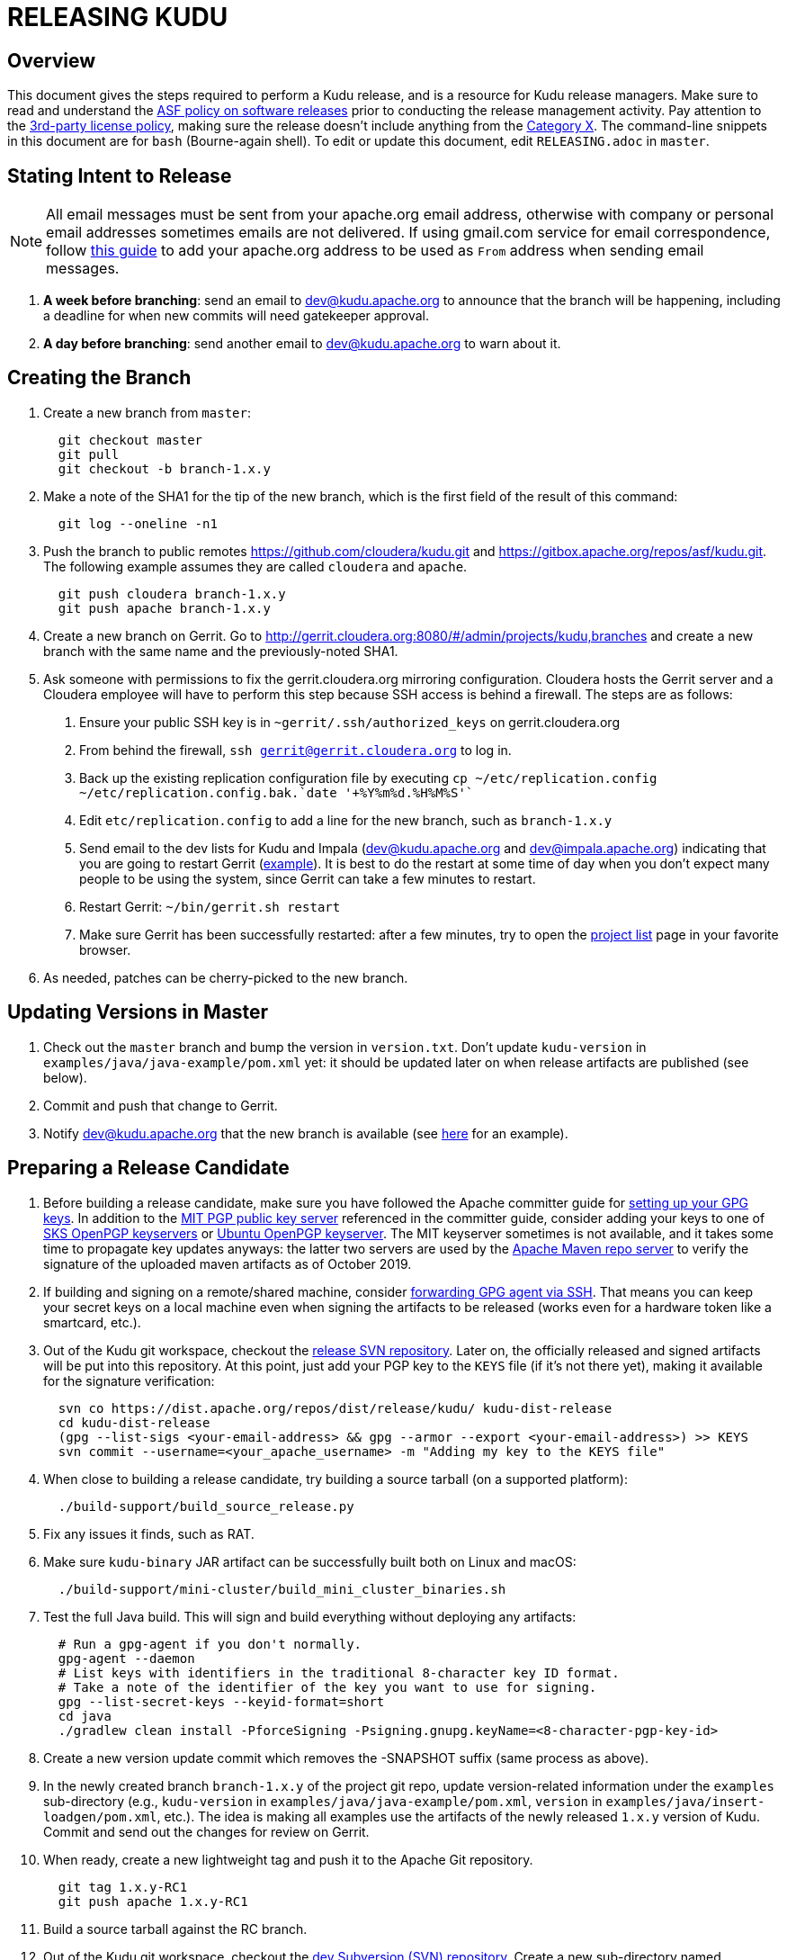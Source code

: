 // Licensed to the Apache Software Foundation (ASF) under one
// or more contributor license agreements.  See the NOTICE file
// distributed with this work for additional information
// regarding copyright ownership.  The ASF licenses this file
// to you under the Apache License, Version 2.0 (the
// "License"); you may not use this file except in compliance
// with the License.  You may obtain a copy of the License at
//
//   http://www.apache.org/licenses/LICENSE-2.0
//
// Unless required by applicable law or agreed to in writing,
// software distributed under the License is distributed on an
// "AS IS" BASIS, WITHOUT WARRANTIES OR CONDITIONS OF ANY
// KIND, either express or implied.  See the License for the
// specific language governing permissions and limitations
// under the License.

= RELEASING KUDU

== Overview

This document gives the steps required to perform a Kudu release, and is a
resource for Kudu release managers. Make sure to read and understand the
link:http://www.apache.org/legal/release-policy.html[ASF policy on software
releases] prior to conducting the release management activity. Pay attention to
the link:https://www.apache.org/legal/resolved.html[3rd-party license policy],
making sure the release doesn't include anything from the
link:https://www.apache.org/legal/resolved.html#category-x[Category X].
The command-line snippets in this document are for `bash` (Bourne-again shell).
To edit or update this document, edit `RELEASING.adoc` in `master`.

== Stating Intent to Release

NOTE: All email messages must be sent from your apache.org email address, otherwise with
company or personal email addresses sometimes emails are not delivered.
If using gmail.com service for email correspondence, follow
link:https://support.google.com/mail/answer/22370?hl=en[this guide] to add your apache.org address
to be used as `From` address when sending email messages.

. *A week before branching*: send an email to dev@kudu.apache.org to
  announce that the branch will be happening, including a deadline for when new
  commits will need gatekeeper approval.

. *A day before branching*: send another email to dev@kudu.apache.org
  to warn about it.

== Creating the Branch

. Create a new branch from `master`:
+
----
  git checkout master
  git pull
  git checkout -b branch-1.x.y
----

. Make a note of the SHA1 for the tip of the new branch, which is the first
  field of the result of this command:
+
----
  git log --oneline -n1
----

. Push the branch to public remotes https://github.com/cloudera/kudu.git and
  https://gitbox.apache.org/repos/asf/kudu.git. The following example assumes
  they are called `cloudera` and `apache`.
+
----
  git push cloudera branch-1.x.y
  git push apache branch-1.x.y
----

. Create a new branch on Gerrit. Go to
  http://gerrit.cloudera.org:8080/#/admin/projects/kudu,branches and create a
  new branch with the same name and the previously-noted SHA1.

. Ask someone with permissions to fix the gerrit.cloudera.org mirroring
  configuration. Cloudera hosts the Gerrit server and a Cloudera employee will
  have to perform this step because SSH access is behind a firewall. The steps
  are as follows:
  1. Ensure your public SSH key is in `~gerrit/.ssh/authorized_keys` on
     gerrit.cloudera.org
  2. From behind the firewall, `ssh gerrit@gerrit.cloudera.org` to log in.
  3. Back up the existing replication configuration file by executing
     `cp ~/etc/replication.config ~/etc/replication.config.bak.`date '+%Y%m%d.%H%M%S'``
  4. Edit `etc/replication.config` to add a line for the new branch, such as
     `branch-1.x.y`
  5. Send email to the dev lists for Kudu and Impala (dev@kudu.apache.org and
     dev@impala.apache.org) indicating that you are going to restart Gerrit
     (link:https://s.apache.org/2Wj7[example]). It is best to do the restart at
     some time of day when you don't expect many people to be using the system,
     since Gerrit can take a few minutes to restart.
  6. Restart Gerrit: `~/bin/gerrit.sh restart`
  7. Make sure Gerrit has been successfully restarted: after a few minutes,
     try to open the link:https://gerrit.cloudera.org/#/admin/projects[project list]
     page in your favorite browser.

. As needed, patches can be cherry-picked to the new branch.

== Updating Versions in Master

. Check out the `master` branch and bump the version in `version.txt`. Don't
  update `kudu-version` in `examples/java/java-example/pom.xml` yet: it should
  be updated later on when release artifacts are published (see below).

. Commit and push that change to Gerrit.

. Notify dev@kudu.apache.org that the new branch is available (see
  link:https://lists.apache.org/thread.html/de58960366583943391c00bd6b75dbd1fab3bc9067af05dd7b817a90@%3Cdev.kudu.apache.org%3E[here]
  for an example).

== Preparing a Release Candidate

. Before building a release candidate, make sure you have followed the
  Apache committer guide for
  link:https://www.apache.org/dev/new-committers-guide.html#set-up-security-and-pgp-keys[
  setting up your GPG keys]. In addition to the link:http://pgp.mit.edu/[MIT
  PGP public key server] referenced in the committer guide, consider adding
  your keys to one of link:http://pool.sks-keyservers.net:11371[SKS OpenPGP
  keyservers] or link:http://keyserver.ubuntu.com:11371[Ubuntu OpenPGP
  keyserver]. The MIT keyserver sometimes is not available, and it takes some
  time to propagate key updates anyways: the latter two servers are used by the
  link:https://repository.apache.org[Apache Maven repo server] to verify the
  signature of the uploaded maven artifacts as of October 2019.

. If building and signing on a remote/shared machine, consider
  link:https://wiki.gnupg.org/AgentForwarding[forwarding GPG agent via SSH].
  That means you can keep your secret keys on a local machine even when signing
  the artifacts to be released
  (works even for a hardware token like a smartcard, etc.).

. Out of the Kudu git workspace, checkout the
  link:https://dist.apache.org/repos/dist/release/kudu/[release SVN repository].
  Later on, the officially released and signed artifacts will be put into
  this repository. At this point, just add your PGP key to the `KEYS` file
  (if it's not there yet), making it available for the signature verification:
+
----
  svn co https://dist.apache.org/repos/dist/release/kudu/ kudu-dist-release
  cd kudu-dist-release
  (gpg --list-sigs <your-email-address> && gpg --armor --export <your-email-address>) >> KEYS
  svn commit --username=<your_apache_username> -m "Adding my key to the KEYS file"
----

. When close to building a release candidate, try building a source tarball
  (on a supported platform):
+
----
  ./build-support/build_source_release.py
----

. Fix any issues it finds, such as RAT.

. Make sure `kudu-binary` JAR artifact can be successfully built both on Linux
  and macOS:
+
----
  ./build-support/mini-cluster/build_mini_cluster_binaries.sh
----

. Test the full Java build. This will sign and build everything without
  deploying any artifacts:
+
----
  # Run a gpg-agent if you don't normally.
  gpg-agent --daemon
  # List keys with identifiers in the traditional 8-character key ID format.
  # Take a note of the identifier of the key you want to use for signing.
  gpg --list-secret-keys --keyid-format=short
  cd java
  ./gradlew clean install -PforceSigning -Psigning.gnupg.keyName=<8-character-pgp-key-id>
----

. Create a new version update commit which removes the -SNAPSHOT suffix (same
  process as above).

. In the newly created branch `branch-1.x.y` of the project git repo, update
  version-related information under the `examples` sub-directory (e.g.,
  `kudu-version` in `examples/java/java-example/pom.xml`, `version` in
  `examples/java/insert-loadgen/pom.xml`, etc.).
  The idea is making all examples use the artifacts of the newly released
  `1.x.y` version of Kudu. Commit and send out the changes for review on Gerrit.

. When ready, create a new lightweight tag and push it to the Apache Git repository.
+
----
  git tag 1.x.y-RC1
  git push apache 1.x.y-RC1
----

. Build a source tarball against the RC branch.

. Out of the Kudu git workspace, checkout the
  link:https://dist.apache.org/repos/dist/dev/kudu/[dev Subversion (SVN) repository].
  Create a new sub-directory named correspondingly. Copy the artifacts to this
  sub-directory and commit.
+
----
  svn co --depth=immediates https://dist.apache.org/repos/dist/dev/kudu/ kudu-dev-release
  cd kudu-dev-release
  mkdir 1.x.y-RC1
  cp <path_to_kudu_git_workspace>/build/apache-kudu-1.x.y.tar.* 1.x.y-RC1
  svn add 1.x.y-RC1
  svn commit --username=<your_apache_username> -m "Adding Kudu 1.x.y RC1"
----

. Create a Maven staging repository for the release candidate Java artifacts.
+
----
  # Run a gpg-agent if you don't normally
  gpg-agent --daemon
  cd java
  # Turn off bash history: this is to avoid exposing the credentials
  # via .bash_history file.
  set +o history
  ./gradlew clean uploadArchives \
      -Psigning.gnupg.keyName=<8-character-pgp-key-id> \
      -PmavenUsername='<APACHE-LDAP-USERNAME>' \
      -PmavenPassword='<APACHE-LDAP-PASSWORD>'
  # Turn on bash history.
  set -o history
----

. Build and deploy new binary test JARs for the RC on macOS and Linux. Build
  the Linux JAR on a CentOS 6.6 image, and build the macOS JAR on macOS
  Yosemite if possible (see
  link:https://issues.apache.org/jira/browse/KUDU-2724[KUDU-2724] to remove the
  need to build on an old version of macOS).
+
----
  # Build a binary JAR for the local operating system. Make sure the thirdparty
  # components were built to match the source code that the RC is being built
  # with. It's a good idea to clone the Kudu git repo into a dedicated
  # workspace, rebuilding the thirdparty compoments from scratch for particular
  # release. The resulting JAR is output into the build/mini-cluster directory.
  ./build-support/mini-cluster/build_mini_cluster_binaries.sh
  # Sign and publish all matching kudu-binary artifacts from the
  # build/mini-cluster directory to the Maven staging repository that hosts
  # the Java artifacts of the Apache Kudu project (see above).
  # Turn off bash history: this is to avoid exposing the credentials persisted
  # in .bash_history file.
  set +o history
  ./build-support/mini-cluster/publish_mini_cluster_binaries.sh -a=deploy \
      -u='<APACHE-LDAP-USERNAME>' -p='<APACHE-LDAP-PASSWORD>'
  # Turn bash history back on.
  set -o history
----
+
NOTE: If the binary test JAR artifacts are deployed by the same person and from the
same machine as the Java Maven artifacts, they should appear in the same
staging repository. Otherwise, they will create a separate Maven staging
repository, which is not a problem.
+
TIP: To publish an artifact outside of the `build/mini-cluster` directory, e.g.
if JAR was built by someone else or for another OS, pass the
`-j=directory_name` argument to the publishing script to specify the location
of the JAR file to sign and publish.

. Close the Maven staging repository (or repositories).
+
Go to the link:https://repository.apache.org/[repository manager] and log
into the repository server using your Apache credentials. Make sure to enable
Adobe Flash in your browser for this Web site. Now, go the
link:https://repository.apache.org/\#stagingRepositories[staging repository]
and look for ‘orgapachekudu-####’ in the staging repositories list. You can
check the `Content` tab at the bottom to make sure you have all of the
expected stuff (client, various integrations, etc.). Hit the checkbox next to
your new staging repo and hit `Close`. Enter something similar to
"Apache Kudu 1.x.y-RC1" into the description box and confirm. Wait a minute
or two and hit `Refresh`, and your staging repo should now have a URL shown
in its summary tab
(e.g. `https://repository.apache.org/content/repositories/orgapachekudu-1005`)

== Initiating a Vote for an RC

. Send an email to dev@kudu.apache.org to start the RC process, using this
  link:http://mail-archives.apache.org/mod_mbox/kudu-dev/201606.mbox/%3CCAGpTDNduoQM0ktuZc1eW1XeXCcXhvPGftJ%3DLRB8Er5c2dZptvw%40mail.gmail.com%3E[example]
  as a template.

. Reminder that voting on a release requires a
  link:https://www.apache.org/foundation/glossary.html#MajorityApproval[Majority Approval]
  by the PMC.

. Cycle through as many RCs as required.

. Always send an email with a different subject to indicate the result. For
  link:http://mail-archives.apache.org/mod_mbox/kudu-dev/201606.mbox/%3CCAGpTDNeJdU%2BoUF4ZJneZt%3DCfFHY-HoqKgORwVuWWUMHq5jBNzA%40mail.gmail.com%3E[example].

. After the vote passes, send an email to dev@kudu.apache.org indicating the
  result.

== Release

. For a release to be made official, the result release candidate must be put
  in the release SVN repository. Create a new sub-directory in the release SVN
  repository for the new release and copy the files from the dev repository:
+
----
  cd kudu-dist-release
  mkdir 1.x.y
  cp <path_to_kudu-dev-release>/1.x.y-RC1/* 1.x.y
  svn add 1.x.y
  svn commit --username=<your_apache_username> -m "Adding files for Kudu 1.x.y"
----

. In the Kudu git repo, create a signed tag from the RC's tag, verify the
  signature has been applied and verifiable, and push it to the
  Apache Git repository:
+
----
  gpg --list-secret-keys --keyid-format=short
  git tag -u <gpg_key_id> -m 'Release Apache Kudu 1.x.y' 1.x.y 1.x.y-RC1
  git tag -v 1.x.y
  git push apache 1.x.y
----

. Release the staged Java artifacts. Select the release candidate staging
  repository in link:https://repository.apache.org/#stagingRepositories[Nexus],
  and click `Release`. You should shortly be able to see the artifacts in
  link:https://search.maven.org/search?q=g:org.apache.kudu[Maven Central].

. Release the Python artifacts. You will need to setup an account on link:https://PyPi.org[PyPi.org]
  and ask to be added to the kudu-python PyPi project if you have not done this before.
+
----
  # Prepare and sign the python source distribution.
  cd python
  rm -rf dist/*
  python setup.py sdist
  gpg --detach-sign -a dist/kudu-python-1.x.y.tar.gz
  # Upload the distribution to PyPi using twine.
  pip install twine
  twine upload dist/*
----
Note: You can upload to the test PyPi by adding
`--repository-url https://test.pypi.org/legacy/` to the twine command.

. Generate the version-specific documentation from that branch following these
  <<README.adoc#updating-the-site,instructions>>.
+

WARNING: The site *MUST NOT* be built on Mac. See the
<<README.adoc#building-docs,documentation building instructions>> for details.

+
. Update the `index.md` file in the `releases` directory. Add a line about
  the newly released version into the `Latest release` section, move line
  about the previous one into the `Previous releases`. Overall, update
  the `Previous releases` and `Archived releases` to reflect the new contents
  of the
  link:https://dist.apache.org/repos/dist/release/kudu/[release SVN repository].
  See the last item of this section to get the idea on what the new contents
  of the release SVN repository is going to be.

. A new sub-directory named after the release version should be added into the
  `releases` directory: it should contain `apidocs`, `cpp-client-api`,
  `docs` sub-dirs and `index.md` file. Add the newly added sub-directory into
   the git staging:
+
----
  # Assuming current working directory is the root of the git workspace.
  git add releases/1.x.y
----

. Take a quick look at the auto-generated `releases/1.x.y/index.md` file
  to make sure the download links meet the current
  link:https://www.apache.org/dev/release-download-pages.html[criteria]. The
  criteria keep changing and the announcement will be rejected if our release
  page doesn't meet the criteria.

. Commit the changes:
+
----
  git commit -a -m "update website for 1.x.y release"
----

. Submit these changes to the `gh-pages` Gerrit branch and get them reviewed.

. Add a release blog post about the new release and send it out for review, similar to
  link:https://kudu.apache.org/2019/07/09/apache-kudu-1-10-0-release.html[this].

. Once the reviews are finished and the commits are pushed to `gh-pages` branch,
  update the website following these
  <<README.adoc#deploying-changes-to-the-apache-kudu-web-site,instructions>>.

. About 24 hours after all artifacts have been published, send an email to
  user@kudu.apache.org, dev@kudu.apache.org, and announce@apache.org to
  announce the new release. The email should be similar to
  link:https://s.apache.org/pduz[this]. The announcement email must be sent
  from your apache.org address, otherwise apache.org mailer will not deliver
  the message to the addressees of the announce@ group at least.  If using
  gmail.com service for email correspondence, follow
  link:https://support.google.com/mail/answer/22370?hl=en[this guide] to add
  your apache.org address to be used as `From` address when sending email
  messages.

. Update the version number on the branch you released from back to a SNAPSHOT
  for the next patch release, such as `1.6.1-SNAPSHOT` after the `1.6.0` release.

. In the `master` branch of the project git repo, update version-related
  information under the `examples` sub-directory to make all examples using the
  fresh artifacts of latest released version.  This should be done only after
  publishing the officially released artifacts, so they are available while
  building the examples.

. In the `master` branch of the project git repo, add the previous release notes to the
  `prior_release_notes.adoc` and send out the change for review on Gerrit.

. About another 24 hours later, clean up the SVN. If releasing a new minor
  version, delete the oldest minor version branch in the release repo (e.g. if
  `1.7.1`, `1.8.0`, and `1.9.0` exist and you just released `1.10.0`, delete
  `1.7.1`). If releasing a maintenance version, delete the previous maintenance
  branch (e.g. if you released `1.2.1`, delete `1.2.0`). Also delete any
  release candidates from the dev SVN.

. Set the release date for the just released version in
  link:https://issues.apache.org[Apache JIRA] or ask someone with permission
  to do so. After logging in, in the left sidebar switch to the `Releases` item.
  Once at the `Releases` page, apply the `Unreleased` filter. In the row
  corresponding to the new release, click at the ellipsis in the `Action`
  column and select the `Release` item, setting the appropriate release date.
